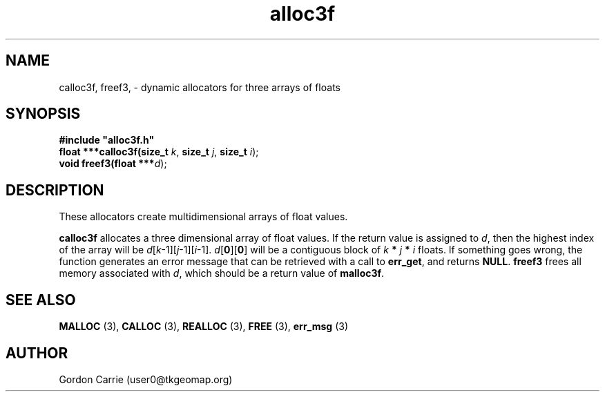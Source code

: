 .\" 
.\" Copyright (c) 2008 Gordon D. Carrie.  All rights reserved.
.\" 
.\" Licensed under the Open Software License version 3.0
.\" 
.\" Please address questions and feedback to user0@tkgeomap.org
.\" 
.\" $Id: $
.\"
.TH alloc3f 3 "Dynamic multidimensional allocators"
.SH NAME
calloc3f, freef3, \- dynamic allocators for three arrays of floats
.SH SYNOPSIS
.nf
\fB#include "alloc3f.h"\fP
\fBfloat ***calloc3f(size_t\fP \fIk\fP, \fBsize_t\fP \fIj\fP, \fBsize_t\fP \fIi\fP);
\fBvoid freef3(float ***\fP\fId\fP);
.fi
.SH DESCRIPTION
These allocators create multidimensional arrays of float values.
.PP
\fBcalloc3f\fP allocates a three dimensional array of float values.  If the
return value is assigned to \fId\fP, then the highest index of the array
will be \fId\fP[\fIk\fP-1][\fIj\fP-1][\fIi\fP-1].
\fId\fP[\fB0\fP][\fB0\fP] will be a contiguous block of
\fIk\fP \fB*\fP \fIj\fP \fB*\fP \fIi\fP floats.
If something goes wrong, the function generates an error message that can be
retrieved with a call to \fBerr_get\fR, and returns \fBNULL\fR.
\fBfreef3\fP frees all memory associated with \fId\fP,
which should be a return value of \fBmalloc3f\fP.
.SH SEE ALSO
\fBMALLOC\fP (3), \fBCALLOC\fP (3), \fBREALLOC\fP (3), \fBFREE\fP (3),
\fBerr_msg\fP (3)
.SH AUTHOR
Gordon Carrie (user0@tkgeomap.org)
